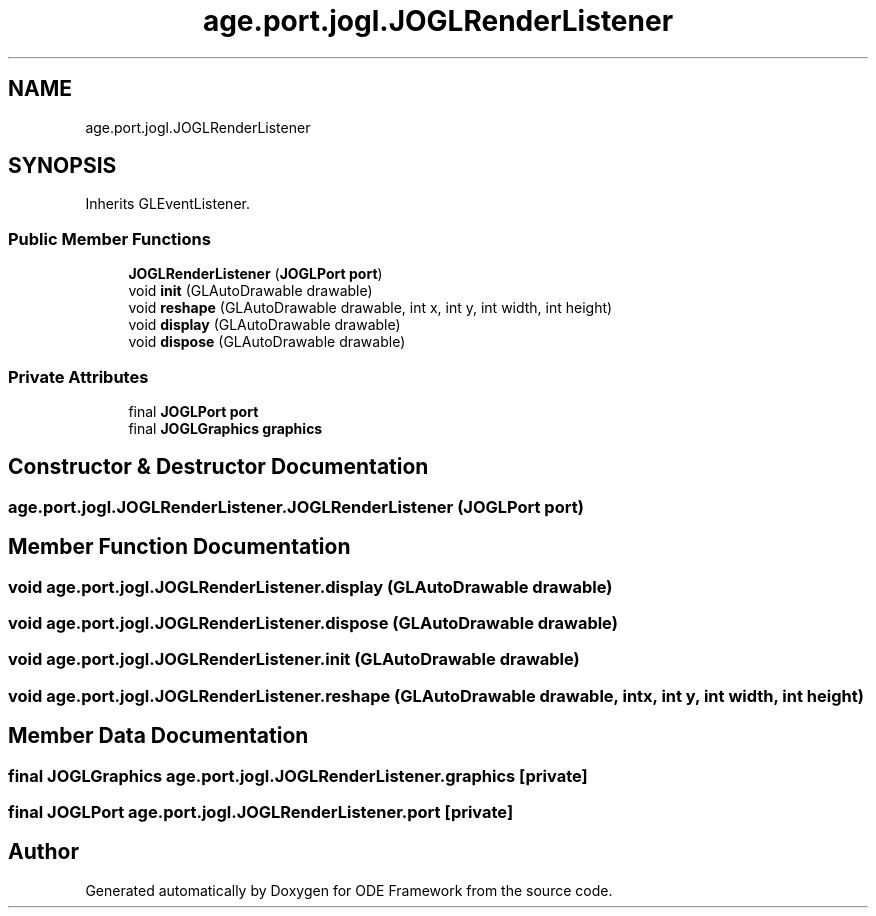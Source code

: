 .TH "age.port.jogl.JOGLRenderListener" 3 "Version 1" "ODE Framework" \" -*- nroff -*-
.ad l
.nh
.SH NAME
age.port.jogl.JOGLRenderListener
.SH SYNOPSIS
.br
.PP
.PP
Inherits GLEventListener\&.
.SS "Public Member Functions"

.in +1c
.ti -1c
.RI "\fBJOGLRenderListener\fP (\fBJOGLPort\fP \fBport\fP)"
.br
.ti -1c
.RI "void \fBinit\fP (GLAutoDrawable drawable)"
.br
.ti -1c
.RI "void \fBreshape\fP (GLAutoDrawable drawable, int x, int y, int width, int height)"
.br
.ti -1c
.RI "void \fBdisplay\fP (GLAutoDrawable drawable)"
.br
.ti -1c
.RI "void \fBdispose\fP (GLAutoDrawable drawable)"
.br
.in -1c
.SS "Private Attributes"

.in +1c
.ti -1c
.RI "final \fBJOGLPort\fP \fBport\fP"
.br
.ti -1c
.RI "final \fBJOGLGraphics\fP \fBgraphics\fP"
.br
.in -1c
.SH "Constructor & Destructor Documentation"
.PP 
.SS "age\&.port\&.jogl\&.JOGLRenderListener\&.JOGLRenderListener (\fBJOGLPort\fP port)"

.SH "Member Function Documentation"
.PP 
.SS "void age\&.port\&.jogl\&.JOGLRenderListener\&.display (GLAutoDrawable drawable)"

.SS "void age\&.port\&.jogl\&.JOGLRenderListener\&.dispose (GLAutoDrawable drawable)"

.SS "void age\&.port\&.jogl\&.JOGLRenderListener\&.init (GLAutoDrawable drawable)"

.SS "void age\&.port\&.jogl\&.JOGLRenderListener\&.reshape (GLAutoDrawable drawable, int x, int y, int width, int height)"

.SH "Member Data Documentation"
.PP 
.SS "final \fBJOGLGraphics\fP age\&.port\&.jogl\&.JOGLRenderListener\&.graphics\fC [private]\fP"

.SS "final \fBJOGLPort\fP age\&.port\&.jogl\&.JOGLRenderListener\&.port\fC [private]\fP"


.SH "Author"
.PP 
Generated automatically by Doxygen for ODE Framework from the source code\&.
